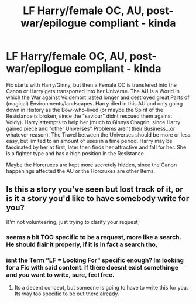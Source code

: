 #+TITLE: LF Harry/female OC, AU, post-war/epilogue compliant - kinda

* LF Harry/female OC, AU, post-war/epilogue compliant - kinda
:PROPERTIES:
:Author: Atomstern
:Score: 9
:DateUnix: 1521553776.0
:DateShort: 2018-Mar-20
:FlairText: Request
:END:
Fic starts with Harry/Ginny, but then a Female OC is transfered into the Canon or Harry gets transported into her Universe. The AU is a World in which the War against Voldemort lasted longer and destroyed great Parts of (magical) Environments/landscapes. Harry died in this AU and only going down in History as the Bow-who-lived (or maybe the Spirit of the Resistance is broken, since the "saviour" didnt rescued them against Voldy). Harry attempts to help her (much to Ginnys Chagrin, since Harry gained piece and "other Universes" Problems arent their Business...or whatever reason). The Travel between the Universes should be more or less easy, but limited to an amount of uses in a time period. Harry may be fascinated by her at first, later then finds her attractive and fall for her. She is a fighter type and has a high position in the Resistance.

Maybe the Horcruxes are kept more secretely hidden, since the Canon happenings affected the AU or the Horcruxes are other Items.


** Is this a story you've seen but lost track of it, or is it a story you'd like to have somebody write for you?

[I'm not volunteering; just trying to clarify your request]
:PROPERTIES:
:Author: wordhammer
:Score: 3
:DateUnix: 1521570231.0
:DateShort: 2018-Mar-20
:END:

*** seems a bit TOO specific to be a request, more like a search. He should flair it properly, if it is in fact a search tho,
:PROPERTIES:
:Author: nauze18
:Score: 5
:DateUnix: 1521570876.0
:DateShort: 2018-Mar-20
:END:


*** isnt the Term "LF = Looking For" specific enough? Im looking for a Fic with said content. If there doesnt exist somethinge and you want to write, sure, feel free.
:PROPERTIES:
:Author: Atomstern
:Score: -5
:DateUnix: 1521583971.0
:DateShort: 2018-Mar-21
:END:

**** Its a decent concept, but someone is going to have to write this for you. Its way too specific to be out there already.
:PROPERTIES:
:Author: MrThorifyable
:Score: 2
:DateUnix: 1521614477.0
:DateShort: 2018-Mar-21
:END:
